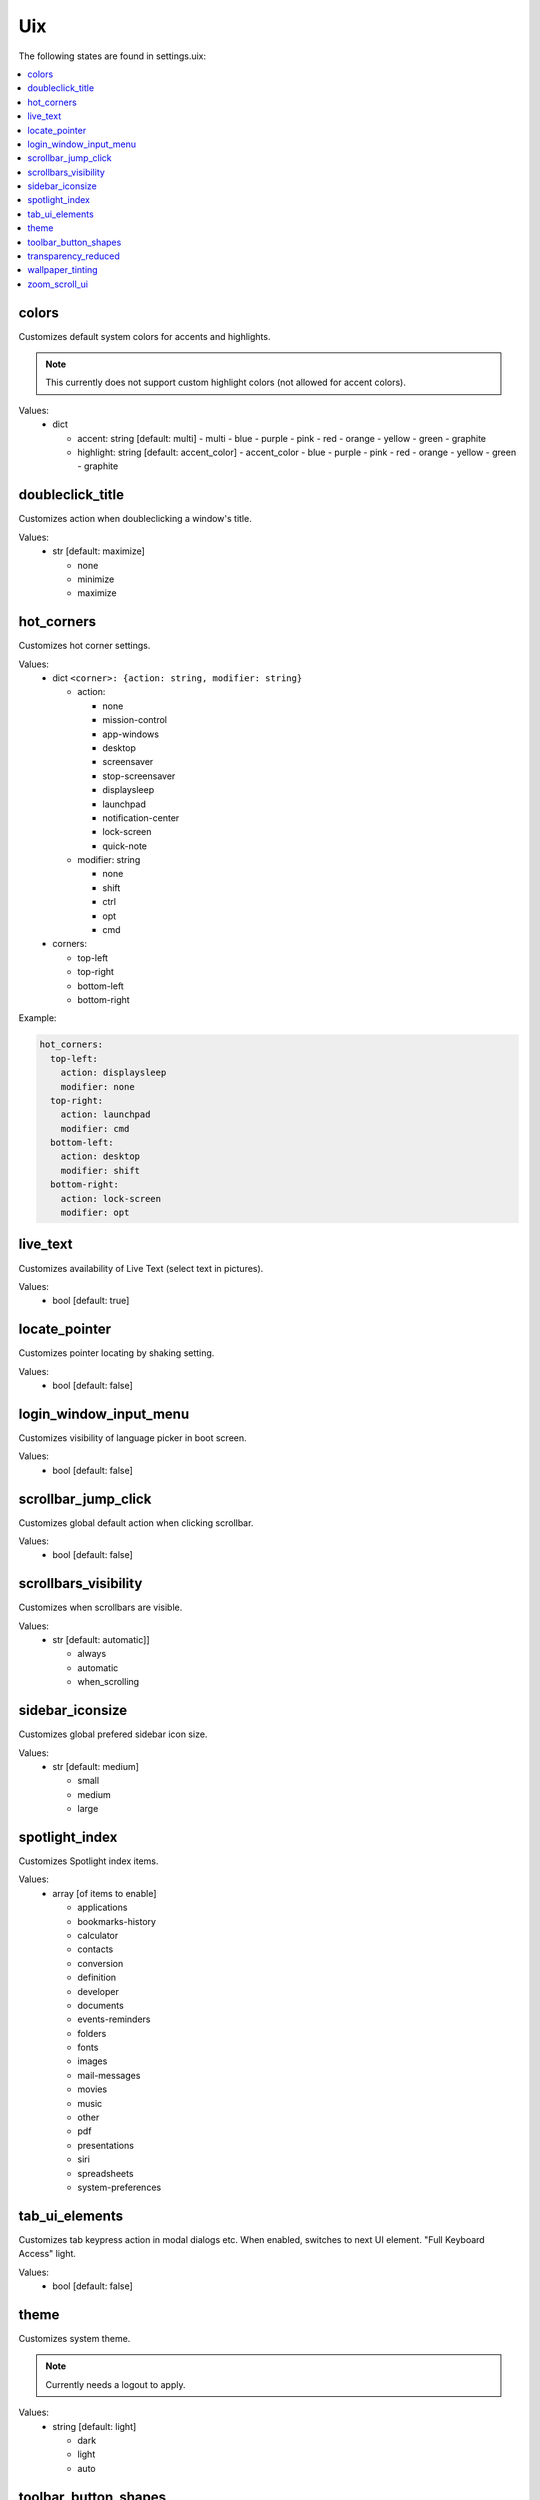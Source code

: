 Uix
===

The following states are found in settings.uix:

.. contents::
   :local:


colors
------
Customizes default system colors for accents and highlights.

.. note::

    This currently does not support custom highlight colors (not allowed for accent colors).

Values:
    - dict

      * accent: string [default: multi]
        - multi
        - blue
        - purple
        - pink
        - red
        - orange
        - yellow
        - green
        - graphite

      * highlight: string [default: accent_color]
        - accent_color
        - blue
        - purple
        - pink
        - red
        - orange
        - yellow
        - green
        - graphite


doubleclick_title
-----------------
Customizes action when doubleclicking a window's title.

Values:
    - str [default: maximize]

      * none
      * minimize
      * maximize


hot_corners
-----------
Customizes hot corner settings.

Values:
    - dict ``<corner>: {action: string, modifier: string}``

      * action:

        - none
        - mission-control
        - app-windows
        - desktop
        - screensaver
        - stop-screensaver
        - displaysleep
        - launchpad
        - notification-center
        - lock-screen
        - quick-note

      * modifier: string

        - none
        - shift
        - ctrl
        - opt
        - cmd

    - corners:

      * top-left
      * top-right
      * bottom-left
      * bottom-right

Example:

.. code-block:: yaml

    hot_corners:
      top-left:
        action: displaysleep
        modifier: none
      top-right:
        action: launchpad
        modifier: cmd
      bottom-left:
        action: desktop
        modifier: shift
      bottom-right:
        action: lock-screen
        modifier: opt


live_text
---------
Customizes availability of Live Text (select text in pictures).

Values:
    - bool [default: true]


locate_pointer
--------------
Customizes pointer locating by shaking setting.

Values:
    - bool [default: false]


login_window_input_menu
-----------------------
Customizes visibility of language picker in boot screen.

Values:
    - bool [default: false]


scrollbar_jump_click
--------------------
Customizes global default action when clicking scrollbar.

Values:
    - bool [default: false]


scrollbars_visibility
---------------------
Customizes when scrollbars are visible.

Values:
    - str [default: automatic]]

      * always
      * automatic
      * when_scrolling


sidebar_iconsize
----------------
Customizes global prefered sidebar icon size.

Values:
    - str [default: medium]

      * small
      * medium
      * large


spotlight_index
---------------
Customizes Spotlight index items.

Values:
    - array [of items to enable]

      * applications
      * bookmarks-history
      * calculator
      * contacts
      * conversion
      * definition
      * developer
      * documents
      * events-reminders
      * folders
      * fonts
      * images
      * mail-messages
      * movies
      * music
      * other
      * pdf
      * presentations
      * siri
      * spreadsheets
      * system-preferences


tab_ui_elements
---------------
Customizes tab keypress action in modal dialogs etc.
When enabled, switches to next UI element.
"Full Keyboard Access" light.

Values:
    - bool [default: false]


theme
-----
Customizes system theme.

.. note::

    Currently needs a logout to apply.

Values:
    - string [default: light]

      * dark
      * light
      * auto


toolbar_button_shapes
---------------------
Customizes global toolbar button shape visibility.

Values:
    - bool [default: false]


transparency_reduced
--------------------
Customizes transparency in menus and windows setting.

Values:
    - bool [default: false]


wallpaper_tinting
-----------------
Customizes wallpaper tinting of windows behavior.

Values:
    - bool [default: true]


zoom_scroll_ui
--------------
Customizes activation status of UI zoom by modifier + scrolling feature.

.. note::

    Mind that setting this needs Full Disk Access on your terminal emulator application.

Values:
    - bool [default: false]
    - or mapping

      * enabled: bool [default: false]

      * follow_keyboard_focus: string [default: never]
        - always
        - never
        - when_typing

      * zoom_mode: string [default: full]

        - full
        - split
        - in_picture

      * modifier: string [default: ctrl]

        - ctrl
        - opt
        - cmd


